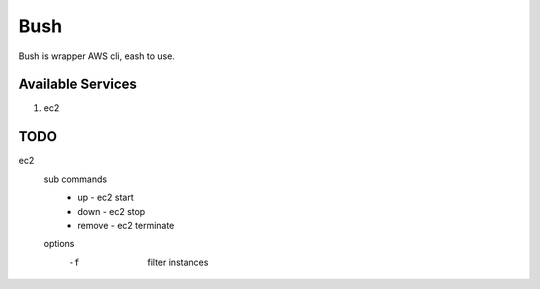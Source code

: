 Bush
====

Bush is wrapper AWS cli, eash to use.

Available Services
------------------

1. ec2

TODO
----

ec2
  sub commands
    - up - ec2 start
    - down - ec2 stop
    - remove - ec2 terminate
  options
    -f         filter instances
